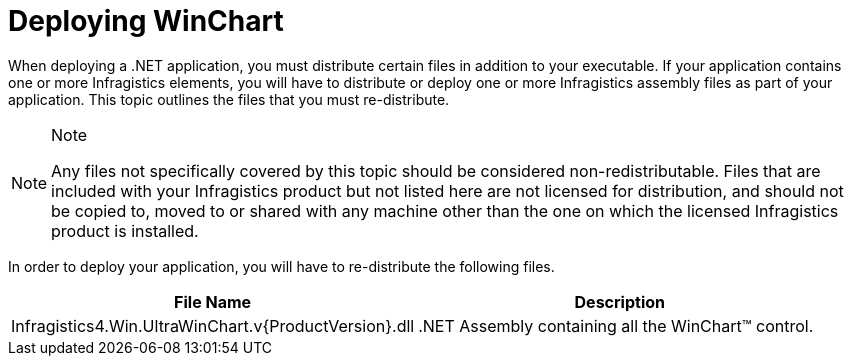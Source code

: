 ﻿////

|metadata|
{
    "name": "chart-deploying-winchart",
    "controlName": ["{WawChartName}"],
    "tags": [],
    "guid": "{8585023D-00A1-4E4A-B0ED-30362DE3DB06}",  
    "buildFlags": ["win-forms","win-forms-old"],
    "createdOn": "0001-01-01T00:00:00Z"
}
|metadata|
////

= Deploying WinChart

When deploying a .NET application, you must distribute certain files in addition to your executable. If your application contains one or more Infragistics elements, you will have to distribute or deploy one or more Infragistics assembly files as part of your application. This topic outlines the files that you must re-distribute.

.Note
[NOTE]
====
Any files not specifically covered by this topic should be considered non-redistributable. Files that are included with your Infragistics product but not listed here are not licensed for distribution, and should not be copied to, moved to or shared with any machine other than the one on which the licensed Infragistics product is installed.
====

In order to deploy your application, you will have to re-distribute the following files.

[options="header", cols="a,a"]
|====
|File Name|Description

|Infragistics4.Win.UltraWinChart.v{ProductVersion}.dll
|$$.NET$$ Assembly containing all the WinChart™ control.

|====